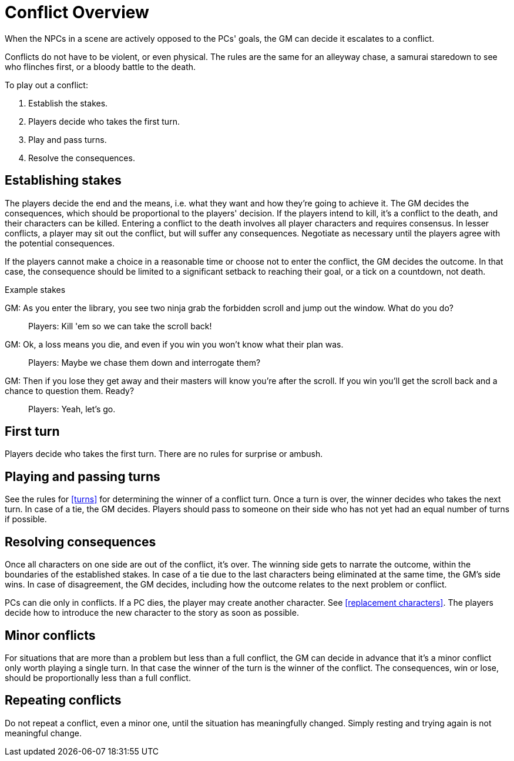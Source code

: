 [#conflict]
= Conflict Overview

When the NPCs in a scene are actively opposed to the PCs' goals, the GM can decide it escalates to a conflict.

Conflicts do not have to be violent, or even physical.
The rules are the same for an alleyway chase, a samurai staredown to see who flinches first, or a bloody battle to the death.

To play out a conflict:

. Establish the stakes.
. Players decide who takes the first turn.
. Play and pass turns.
. Resolve the consequences.

== Establishing stakes

The players decide the end and the means, i.e. what they want and how they're going to achieve it.
The GM decides the consequences, which should be proportional to the players' decision.
If the players intend to kill, it's a conflict to the death, and their characters can be killed.
Entering a conflict to the death involves all player characters and requires consensus.
In lesser conflicts, a player may sit out the conflict, but will suffer any consequences.
Negotiate as necessary until the players agree with the potential consequences.

If the players cannot make a choice in a reasonable time or choose not to enter the conflict, the GM decides the outcome.  In that case, the consequence should be limited to a significant setback to reaching their goal, or a tick on a countdown, not death.


.Example stakes
****
GM: As you enter the library, you see two ninja grab the forbidden scroll and jump out the window. What do you do?::
Players: Kill 'em so we can take the scroll back!
GM: Ok, a loss means you die, and even if you win you won't know what their plan was.::
Players: Maybe we chase them down and interrogate them?
GM: Then if you lose they get away and their masters will know you're after the scroll. If you win you'll get the scroll back and a chance to question them. Ready?::
Players: Yeah, let's go.
****

== First turn

Players decide who takes the first turn. There are no rules for surprise or ambush.

== Playing and passing turns

See the rules for <<turns>> for determining the winner of a conflict turn.
Once a turn is over, the winner decides who takes the next turn.
In case of a tie, the GM decides.
Players should pass to someone on their side who has not yet had an equal number of turns if possible.

== Resolving consequences

Once all characters on one side are out of the conflict, it's over.
The winning side gets to narrate the outcome, within the boundaries of the established stakes.
In case of a tie due to the last characters being eliminated at the same time, the GM's side wins.
In case of disagreement, the GM decides, including how the outcome relates to the next problem or conflict.

PCs can die only in conflicts.
If a PC dies, the player may create another character. See <<replacement characters>>.
The players decide how to introduce the new character to the story as soon as possible.

== Minor conflicts

For situations that are more than a problem but less than a full conflict, the GM can decide in advance that it's a minor conflict only worth playing a single turn.
In that case the winner of the turn is the winner of the conflict.
The consequences, win or lose, should be proportionally less than a full conflict.

== Repeating conflicts

Do not repeat a conflict, even a minor one, until the situation has meaningfully changed.
Simply resting and trying again is not meaningful change.

